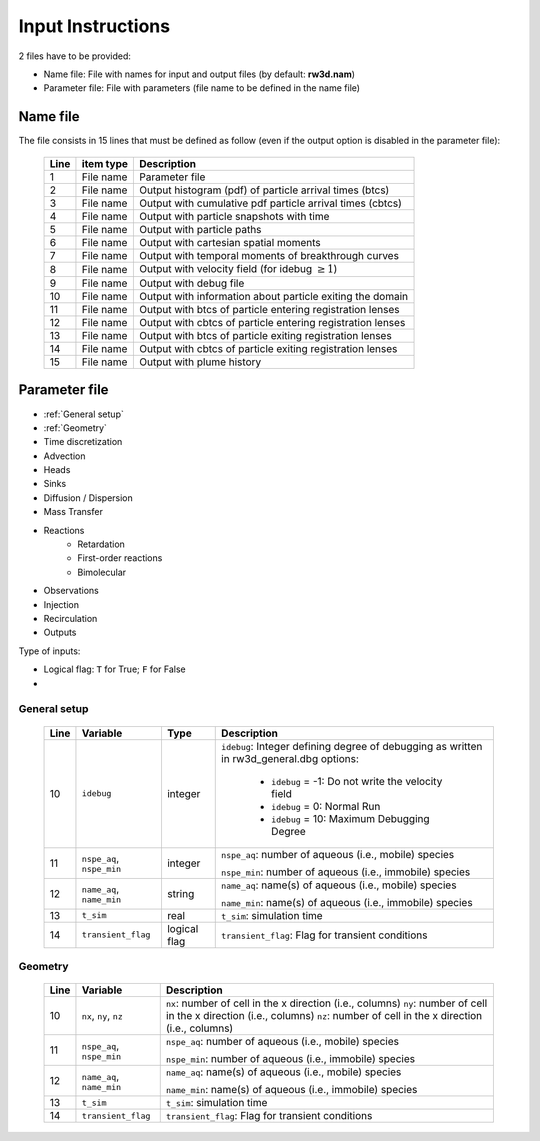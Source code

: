 .. _inputs:

Input Instructions
===============

2 files have to be provided: 

- Name file: File with names for input and output files (by default: **rw3d.nam**)
- Parameter file: File with parameters (file name to be defined in the name file)


Name file
------------

The file consists in 15 lines that must be defined as follow (even if the output option is disabled in the parameter file): 

.. _tbl-grid:
 
  +------+--------------+------------------------------------------------------------+
  |Line  | item type    | Description                                                |
  +======+==============+============================================================+
  | 1    | File name    | Parameter file                                             |
  +------+--------------+------------------------------------------------------------+
  | 2    | File name    | Output histogram (pdf) of particle arrival times (btcs)    |
  +------+--------------+------------------------------------------------------------+
  | 3    | File name    | Output with cumulative pdf particle arrival times (cbtcs)  |
  +------+--------------+------------------------------------------------------------+
  | 4    | File name    | Output with particle snapshots with time                   |
  +------+--------------+------------------------------------------------------------+
  | 5    | File name    | Output with particle paths                                 |
  +------+--------------+------------------------------------------------------------+
  | 6    | File name    | Output with cartesian spatial moments                      |
  +------+--------------+------------------------------------------------------------+
  | 7    | File name    | Output with temporal moments of breakthrough curves        |
  +------+--------------+------------------------------------------------------------+
  | 8    | File name    | Output with velocity field (for idebug :math:`\geq 1`)     |
  +------+--------------+------------------------------------------------------------+
  | 9    | File name    | Output with debug file                                     |
  +------+--------------+------------------------------------------------------------+
  | 10   | File name    | Output with information about particle exiting the domain  |
  +------+--------------+------------------------------------------------------------+
  | 11   | File name    | Output with btcs of particle entering registration lenses  |
  +------+--------------+------------------------------------------------------------+
  | 12   | File name    | Output with cbtcs of particle entering registration lenses |
  +------+--------------+------------------------------------------------------------+
  | 13   | File name    | Output with btcs of particle exiting registration lenses   |
  +------+--------------+------------------------------------------------------------+
  | 14   | File name    | Output with cbtcs of particle exiting registration lenses  |
  +------+--------------+------------------------------------------------------------+
  | 15   | File name    | Output with plume history                                  |
  +------+--------------+------------------------------------------------------------+


Parameter file
------------

- :ref:`General setup`
- :ref:`Geometry`
- Time discretization
- Advection
- Heads
- Sinks
- Diffusion / Dispersion
- Mass Transfer
- Reactions
    - Retardation
    - First-order reactions
    - Bimolecular 
- Observations 
- Injection
- Recirculation
- Outputs


Type of inputs: 

- Logical flag: ``T`` for True; ``F`` for False
- 

.. _General setup:

General setup
`````````````

.. _tbl-grid:
  
  +------+-----------------------------+--------------------+---------------------------------------------------------------------------------+
  |Line  | Variable                    | Type               | Description                                                                     |
  +======+=============================+====================+=================================================================================+
  | 10   | ``idebug``                  | integer            | ``idebug``: Integer defining degree of debugging as written in rw3d_general.dbg |
  |      |                             |                    | options:                                                                        |
  |      |                             |                    |                                                                                 |
  |      |                             |                    |         - ``idebug`` = -1: Do not write the velocity field                      |
  |      |                             |                    |         - ``idebug`` = 0: Normal Run                                            |
  |      |                             |                    |         - ``idebug`` = 10: Maximum Debugging Degree                             |
  +------+-----------------------------+--------------------+---------------------------------------------------------------------------------+
  | 11   | ``nspe_aq``, ``nspe_min``   | integer            | ``nspe_aq``: number of aqueous (i.e., mobile) species                           |
  |      |                             |                    |                                                                                 |
  |      |                             |                    | ``nspe_min``: number of aqueous (i.e., immobile) species                        |
  +------+-----------------------------+--------------------+---------------------------------------------------------------------------------+
  | 12   | ``name_aq``, ``name_min``   | string             | ``name_aq``: name(s) of aqueous (i.e., mobile) species                          |
  |      |                             |                    |                                                                                 |
  |      |                             |                    | ``name_min``: name(s) of aqueous (i.e., immobile) species                       |
  +------+-----------------------------+--------------------+---------------------------------------------------------------------------------+
  | 13   | ``t_sim``                   | real               | ``t_sim``: simulation time                                                      |
  +------+-----------------------------+--------------------+---------------------------------------------------------------------------------+
  | 14   | ``transient_flag``          | logical flag       | ``transient_flag``: Flag for transient conditions                               |
  +------+-----------------------------+--------------------+---------------------------------------------------------------------------------+


.. _Geometry:

Geometry
`````````````

.. _tbl-grid:
  
  +------+-----------------------------+---------------------------------------------------------------------------------+
  |Line  | Variable                    | Description                                                                     |
  +======+=============================+=================================================================================+
  | 10   | ``nx``, ``ny``, ``nz``      | ``nx``: number of cell in the x direction (i.e., columns)                       |
  |      |                             | ``ny``: number of cell in the x direction (i.e., columns)                       |
  |      |                             | ``nz``: number of cell in the x direction (i.e., columns)                       |
  +------+-----------------------------+---------------------------------------------------------------------------------+
  | 11   | ``nspe_aq``, ``nspe_min``   | ``nspe_aq``: number of aqueous (i.e., mobile) species                           |
  |      |                             |                                                                                 |
  |      |                             | ``nspe_min``: number of aqueous (i.e., immobile) species                        |
  +------+-----------------------------+---------------------------------------------------------------------------------+
  | 12   | ``name_aq``, ``name_min``   | ``name_aq``: name(s) of aqueous (i.e., mobile) species                          |
  |      |                             |                                                                                 |
  |      |                             | ``name_min``: name(s) of aqueous (i.e., immobile) species                       |
  +------+-----------------------------+---------------------------------------------------------------------------------+
  | 13   | ``t_sim``                   | ``t_sim``: simulation time                                                      |
  +------+-----------------------------+---------------------------------------------------------------------------------+
  | 14   | ``transient_flag``          | ``transient_flag``: Flag for transient conditions                               |
  +------+-----------------------------+---------------------------------------------------------------------------------+


